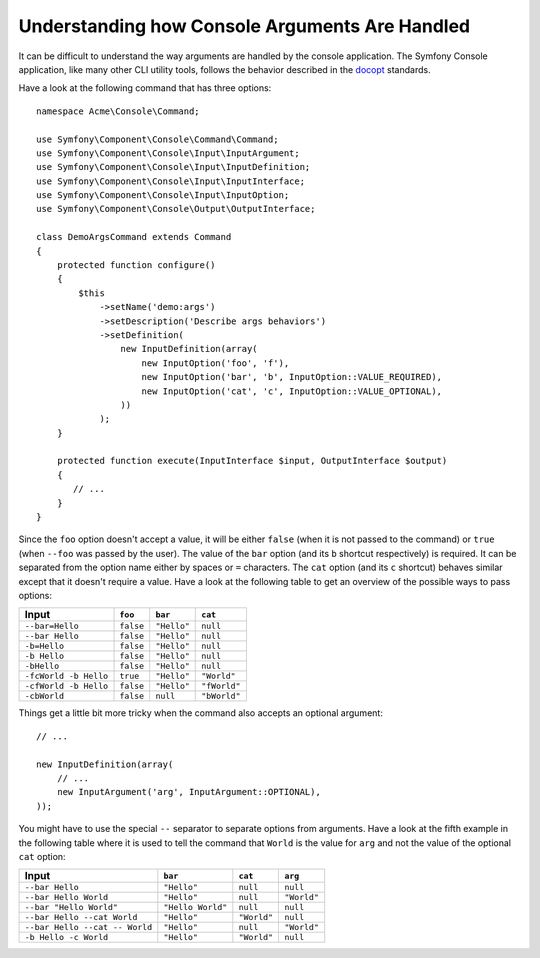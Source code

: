 .. index::
    single: Console; Console arguments

Understanding how Console Arguments Are Handled
===============================================

It can be difficult to understand the way arguments are handled by the console application.
The Symfony Console application, like many other CLI utility tools, follows the behavior
described in the `docopt`_ standards.

Have a look at the following command that has three options::

    namespace Acme\Console\Command;

    use Symfony\Component\Console\Command\Command;
    use Symfony\Component\Console\Input\InputArgument;
    use Symfony\Component\Console\Input\InputDefinition;
    use Symfony\Component\Console\Input\InputInterface;
    use Symfony\Component\Console\Input\InputOption;
    use Symfony\Component\Console\Output\OutputInterface;

    class DemoArgsCommand extends Command
    {
        protected function configure()
        {
            $this
                ->setName('demo:args')
                ->setDescription('Describe args behaviors')
                ->setDefinition(
                    new InputDefinition(array(
                        new InputOption('foo', 'f'),
                        new InputOption('bar', 'b', InputOption::VALUE_REQUIRED),
                        new InputOption('cat', 'c', InputOption::VALUE_OPTIONAL),
                    ))
                );
        }

        protected function execute(InputInterface $input, OutputInterface $output)
        {
           // ...
        }
    }

Since the ``foo`` option doesn't accept a value, it will be either ``false``
(when it is not passed to the command) or ``true`` (when ``--foo`` was passed
by the user). The value of the ``bar`` option (and its ``b`` shortcut respectively)
is required. It can be separated from the option name either by spaces or
``=`` characters. The ``cat`` option (and its ``c`` shortcut) behaves similar
except that it doesn't require a value. Have a look at the following table
to get an overview of the possible ways to pass options:

===================== ========= =========== ============
Input                 ``foo``   ``bar``     ``cat``
===================== ========= =========== ============
``--bar=Hello``       ``false`` ``"Hello"`` ``null``
``--bar Hello``       ``false`` ``"Hello"`` ``null``
``-b=Hello``          ``false`` ``"Hello"`` ``null``
``-b Hello``          ``false`` ``"Hello"`` ``null``
``-bHello``           ``false`` ``"Hello"`` ``null``
``-fcWorld -b Hello`` ``true``  ``"Hello"`` ``"World"``
``-cfWorld -b Hello`` ``false`` ``"Hello"`` ``"fWorld"``
``-cbWorld``          ``false`` ``null``    ``"bWorld"``
===================== ========= =========== ============

Things get a little bit more tricky when the command also accepts an optional
argument::

    // ...

    new InputDefinition(array(
        // ...
        new InputArgument('arg', InputArgument::OPTIONAL),
    ));

You might have to use the special ``--`` separator to separate options from
arguments. Have a look at the fifth example in the following table where it
is used to tell the command that ``World`` is the value for ``arg`` and not
the value of the optional ``cat`` option:

============================== ================= =========== ===========
Input                          ``bar``           ``cat``     ``arg``
============================== ================= =========== ===========
``--bar Hello``                ``"Hello"``       ``null``    ``null``
``--bar Hello World``          ``"Hello"``       ``null``    ``"World"``
``--bar "Hello World"``        ``"Hello World"`` ``null``    ``null``
``--bar Hello --cat World``    ``"Hello"``       ``"World"`` ``null``
``--bar Hello --cat -- World`` ``"Hello"``       ``null``    ``"World"``
``-b Hello -c World``          ``"Hello"``       ``"World"`` ``null``
============================== ================= =========== ===========

.. _docopt: http://docopt.org/
